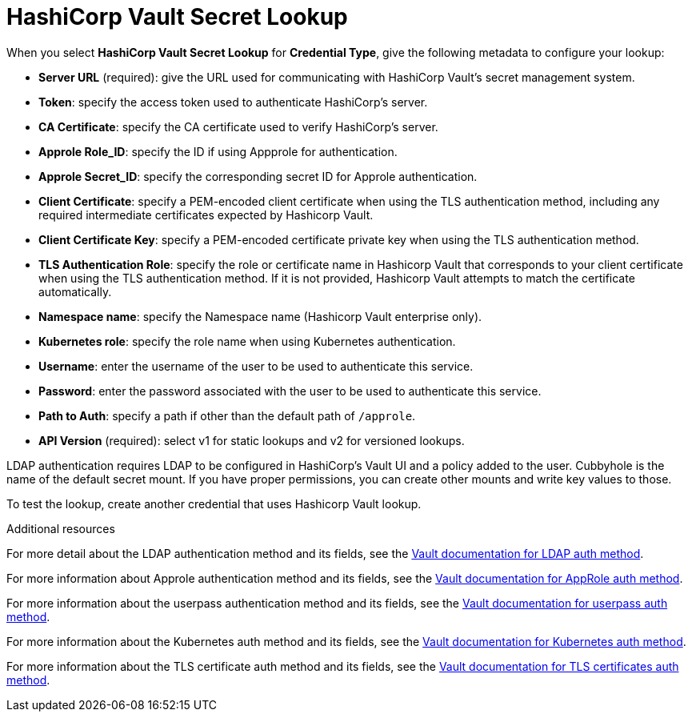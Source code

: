 [id="ref-hashicorp-vault-lookup"]

= HashiCorp Vault Secret Lookup

When you select *HashiCorp Vault Secret Lookup* for *Credential Type*, give the following metadata to configure your lookup:

* *Server URL* (required): give the URL used for communicating with HashiCorp Vault's secret management system.
* *Token*: specify the access token used to authenticate HashiCorp's server.
* *CA Certificate*: specify the CA certificate used to verify HashiCorp's server.
* *Approle Role_ID*: specify the ID if using Appprole for authentication.
* *Approle Secret_ID*: specify the corresponding secret ID for Approle authentication.
* *Client Certificate*: specify a PEM-encoded client certificate when using the TLS authentication method, including any required intermediate certificates expected by Hashicorp Vault.
* *Client Certificate Key*: specify a PEM-encoded certificate private key when using the TLS authentication method.
* *TLS Authentication Role*: specify the role or certificate name in Hashicorp Vault that corresponds to your client certificate when using the TLS authentication method. 
If it is not provided, Hashicorp Vault attempts to match the certificate automatically. 
* *Namespace name*: specify the Namespace name (Hashicorp Vault enterprise only).
* *Kubernetes role*: specify the role name when using Kubernetes authentication.
* *Username*: enter the username of the user to be used to authenticate this service.
* *Password*: enter the password associated with the user to be used to authenticate this service.
* *Path to Auth*: specify a path if other than the default path of `/approle`.
* *API Version* (required): select v1 for static lookups and v2 for versioned lookups.

LDAP authentication requires LDAP to be configured in HashiCorp's Vault UI and a policy added to the user. 
Cubbyhole is the name of the default secret mount. 
If you have proper permissions, you can create other mounts and write key values to those. 

//The following is an example of a configured HashiCorp Vault Secret Lookup credential for LDAP.

//image:credentials-create-hashicorp-kv-credential.png[HashiCopt vault credential]

To test the lookup, create another credential that uses Hashicorp Vault lookup.
//The following example shows the metadata for a machine credential configured to look up hashicorp Vault secret credentials.

//image:credentials-machine-test-hashicorp-metadata.png[Example machine lookup for hashicorp Vault]

.Additional resources
For more detail about the LDAP authentication method and its fields, see the link:https://developer.hashicorp.com/vault/docs/auth/ldap[Vault documentation for LDAP auth method].

For more information about Approle authentication method and its fields, see the
link:https://developer.hashicorp.com/vault/docs/auth/approle[Vault documentation for AppRole auth method]. 

For more information about the userpass authentication method and its fields, see the link:https://developer.hashicorp.com/vault/docs/auth/userpass[Vault documentation for userpass auth method].

For more information about the Kubernetes auth method and its fields, see the link:https://developer.hashicorp.com/vault/docs/auth/kubernetes[Vault documentation for Kubernetes auth method].

For more information about the TLS certificate auth method and its fields, see the link:https://developer.hashicorp.com/vault/docs/auth/cert[Vault documentation for TLS certificates auth method].
